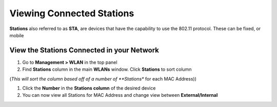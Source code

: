 Viewing Connected Stations
==========================

**Stations** also referred to as **STA**, are devices that have the capability to use the 802.11 protocol. These can be fixed, or mobile

View the Stations Connected in your Network
-------------------------------------------

#. Go to **Management > WLAN** in the top panel
#. Find **Stations** column in the main **WLANs** window. Click **Stations** to sort column

(*This will sort the column based off of a number of **Stations** for each MAC Address))

#. Click the **Number** in the **Stations column** of the desired device
#. You can now view all Stations for MAC Address and change view between **External/Internal**

